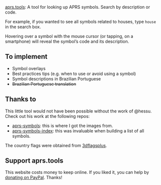 [[https://aprs.tools/][aprs.tools]]: A tool for looking up APRS symbols. Search by description or code.

For example, if you wanted to see all symbols related to houses, type =house= in the search box.

Hovering over a symbol with the mouse cursor (or tapping, on a smartphone) will reveal the symbol’s code and its description.

** To implement

- Symbol overlays
- Best practices tips (e.g. when to use or avoid using a symbol)
- Symbol descriptions in Brazilian Portuguese
- +Brazilian Portuguese translation+

** Thanks to

This little tool would not have been possible without the work of @hessu. Check out his work at the following repos:

- [[https://github.com/hessu/aprs-symbols][aprs-symbols]]: this is where I got the images from.
- [[https://github.com/hessu/aprs-symbol-index][aprs-symbols-index]]: this was invaluable when building a list of all symbols.

The country flags were obtained from [[https://www.3dflagsplus.com/][3dflagsplus]].

** Support aprs.tools

This website costs money to keep online. If you liked it, you can help by [[https://www.paypal.com/donate/?hosted_button_id=XRLZ9W72B7HB4][donating on PayPal]]. Thanks!
